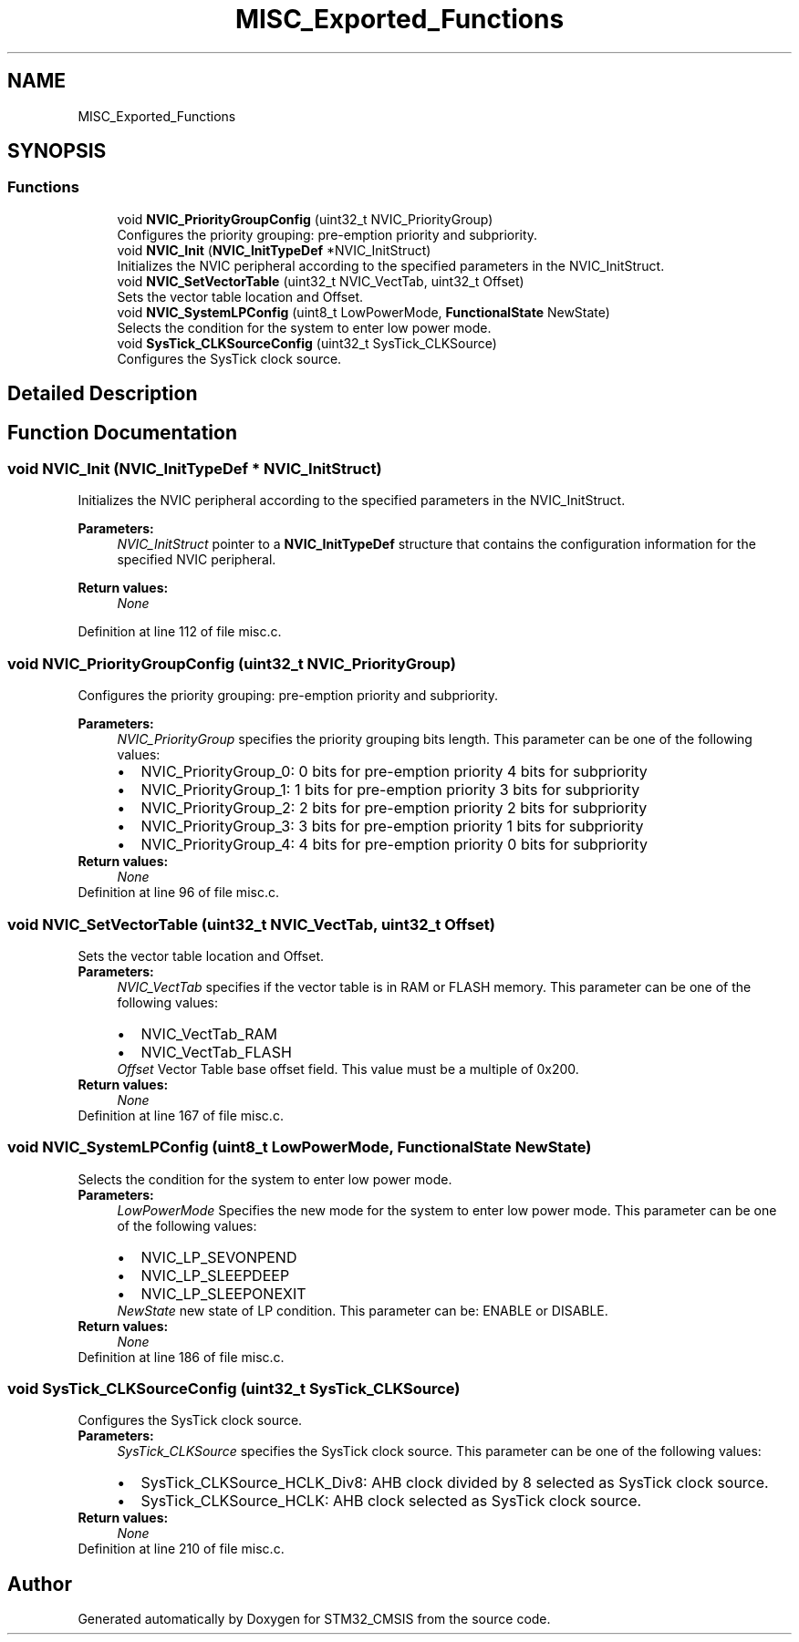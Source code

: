 .TH "MISC_Exported_Functions" 3 "Sun Apr 16 2017" "STM32_CMSIS" \" -*- nroff -*-
.ad l
.nh
.SH NAME
MISC_Exported_Functions
.SH SYNOPSIS
.br
.PP
.SS "Functions"

.in +1c
.ti -1c
.RI "void \fBNVIC_PriorityGroupConfig\fP (uint32_t NVIC_PriorityGroup)"
.br
.RI "Configures the priority grouping: pre-emption priority and subpriority\&. "
.ti -1c
.RI "void \fBNVIC_Init\fP (\fBNVIC_InitTypeDef\fP *NVIC_InitStruct)"
.br
.RI "Initializes the NVIC peripheral according to the specified parameters in the NVIC_InitStruct\&. "
.ti -1c
.RI "void \fBNVIC_SetVectorTable\fP (uint32_t NVIC_VectTab, uint32_t Offset)"
.br
.RI "Sets the vector table location and Offset\&. "
.ti -1c
.RI "void \fBNVIC_SystemLPConfig\fP (uint8_t LowPowerMode, \fBFunctionalState\fP NewState)"
.br
.RI "Selects the condition for the system to enter low power mode\&. "
.ti -1c
.RI "void \fBSysTick_CLKSourceConfig\fP (uint32_t SysTick_CLKSource)"
.br
.RI "Configures the SysTick clock source\&. "
.in -1c
.SH "Detailed Description"
.PP 

.SH "Function Documentation"
.PP 
.SS "void NVIC_Init (\fBNVIC_InitTypeDef\fP * NVIC_InitStruct)"

.PP
Initializes the NVIC peripheral according to the specified parameters in the NVIC_InitStruct\&. 
.PP
\fBParameters:\fP
.RS 4
\fINVIC_InitStruct\fP pointer to a \fBNVIC_InitTypeDef\fP structure that contains the configuration information for the specified NVIC peripheral\&. 
.RE
.PP
\fBReturn values:\fP
.RS 4
\fINone\fP 
.RE
.PP

.PP
Definition at line 112 of file misc\&.c\&.
.SS "void NVIC_PriorityGroupConfig (uint32_t NVIC_PriorityGroup)"

.PP
Configures the priority grouping: pre-emption priority and subpriority\&. 
.PP
\fBParameters:\fP
.RS 4
\fINVIC_PriorityGroup\fP specifies the priority grouping bits length\&. This parameter can be one of the following values: 
.PD 0

.IP "\(bu" 2
NVIC_PriorityGroup_0: 0 bits for pre-emption priority 4 bits for subpriority 
.IP "\(bu" 2
NVIC_PriorityGroup_1: 1 bits for pre-emption priority 3 bits for subpriority 
.IP "\(bu" 2
NVIC_PriorityGroup_2: 2 bits for pre-emption priority 2 bits for subpriority 
.IP "\(bu" 2
NVIC_PriorityGroup_3: 3 bits for pre-emption priority 1 bits for subpriority 
.IP "\(bu" 2
NVIC_PriorityGroup_4: 4 bits for pre-emption priority 0 bits for subpriority 
.PP
.RE
.PP
\fBReturn values:\fP
.RS 4
\fINone\fP 
.RE
.PP

.PP
Definition at line 96 of file misc\&.c\&.
.SS "void NVIC_SetVectorTable (uint32_t NVIC_VectTab, uint32_t Offset)"

.PP
Sets the vector table location and Offset\&. 
.PP
\fBParameters:\fP
.RS 4
\fINVIC_VectTab\fP specifies if the vector table is in RAM or FLASH memory\&. This parameter can be one of the following values: 
.PD 0

.IP "\(bu" 2
NVIC_VectTab_RAM 
.IP "\(bu" 2
NVIC_VectTab_FLASH 
.PP
.br
\fIOffset\fP Vector Table base offset field\&. This value must be a multiple of 0x200\&. 
.RE
.PP
\fBReturn values:\fP
.RS 4
\fINone\fP 
.RE
.PP

.PP
Definition at line 167 of file misc\&.c\&.
.SS "void NVIC_SystemLPConfig (uint8_t LowPowerMode, \fBFunctionalState\fP NewState)"

.PP
Selects the condition for the system to enter low power mode\&. 
.PP
\fBParameters:\fP
.RS 4
\fILowPowerMode\fP Specifies the new mode for the system to enter low power mode\&. This parameter can be one of the following values: 
.PD 0

.IP "\(bu" 2
NVIC_LP_SEVONPEND 
.IP "\(bu" 2
NVIC_LP_SLEEPDEEP 
.IP "\(bu" 2
NVIC_LP_SLEEPONEXIT 
.PP
.br
\fINewState\fP new state of LP condition\&. This parameter can be: ENABLE or DISABLE\&. 
.RE
.PP
\fBReturn values:\fP
.RS 4
\fINone\fP 
.RE
.PP

.PP
Definition at line 186 of file misc\&.c\&.
.SS "void SysTick_CLKSourceConfig (uint32_t SysTick_CLKSource)"

.PP
Configures the SysTick clock source\&. 
.PP
\fBParameters:\fP
.RS 4
\fISysTick_CLKSource\fP specifies the SysTick clock source\&. This parameter can be one of the following values: 
.PD 0

.IP "\(bu" 2
SysTick_CLKSource_HCLK_Div8: AHB clock divided by 8 selected as SysTick clock source\&. 
.IP "\(bu" 2
SysTick_CLKSource_HCLK: AHB clock selected as SysTick clock source\&. 
.PP
.RE
.PP
\fBReturn values:\fP
.RS 4
\fINone\fP 
.RE
.PP

.PP
Definition at line 210 of file misc\&.c\&.
.SH "Author"
.PP 
Generated automatically by Doxygen for STM32_CMSIS from the source code\&.
